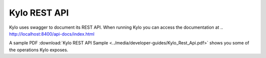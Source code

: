 Kylo REST API
=============

Kylo uses swagger to document its REST API.
When running Kylo you can access the documentation at .. `<http://localhost:8400/api-docs/index.html>`_

A sample PDF :download:`Kylo REST API Sample <../media/developer-guides/Kylo_Rest_Api.pdf>` shows you some of the operations Kylo exposes.
